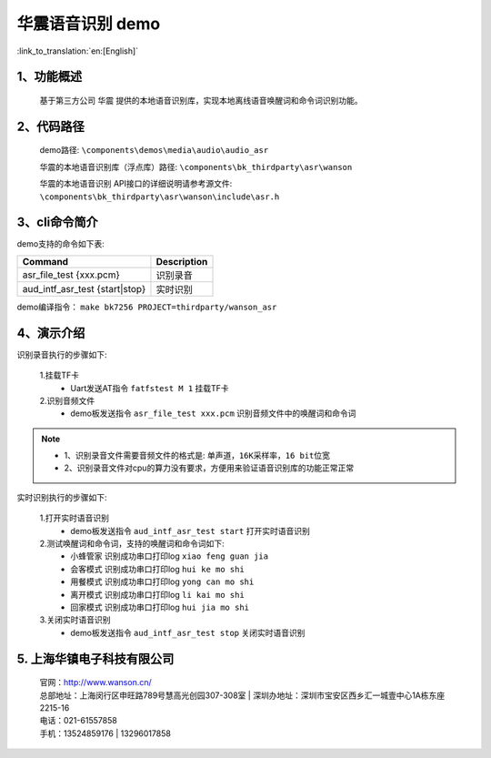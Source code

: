 华震语音识别 demo
========================

:link_to_translation:`en:[English]`

1、功能概述
--------------------
	基于第三方公司 ``华震`` 提供的本地语音识别库，实现本地离线语音唤醒词和命令词识别功能。

2、代码路径
--------------------
	demo路径: ``\components\demos\media\audio\audio_asr``

	华震的本地语音识别库（浮点库）路径: ``\components\bk_thirdparty\asr\wanson``

	华震的本地语音识别 API接口的详细说明请参考源文件: ``\components\bk_thirdparty\asr\wanson\include\asr.h``

3、cli命令简介
--------------------
demo支持的命令如下表:

+--------------------------------------+-------------------+
|Command                               |Description        |
+======================================+===================+
|asr_file_test {xxx.pcm}               |识别录音           |
+--------------------------------------+-------------------+
|aud_intf_asr_test {start|stop}        |实时识别           |
+--------------------------------------+-------------------+

demo编译指令： ``make bk7256 PROJECT=thirdparty/wanson_asr``


4、演示介绍
--------------------

识别录音执行的步骤如下:

	1.挂载TF卡
	 - Uart发送AT指令 ``fatfstest M 1`` 挂载TF卡

	2.识别音频文件
	 - demo板发送指令 ``asr_file_test xxx.pcm`` 识别音频文件中的唤醒词和命令词

.. note::
 - 1、识别录音文件需要音频文件的格式是: ``单声道，16K采样率，16 bit位宽``
 - 2、识别录音文件对cpu的算力没有要求，方便用来验证语音识别库的功能正常正常

实时识别执行的步骤如下:

	1.打开实时语音识别
	 - demo板发送指令 ``aud_intf_asr_test start`` 打开实时语音识别

	2.测试唤醒词和命令词，支持的唤醒词和命令词如下:
	 - ``小蜂管家`` 识别成功串口打印log ``xiao feng guan jia``
	 - ``会客模式`` 识别成功串口打印log ``hui ke mo shi``
	 - ``用餐模式`` 识别成功串口打印log ``yong can mo shi``
	 - ``离开模式`` 识别成功串口打印log ``li kai mo shi``
	 - ``回家模式`` 识别成功串口打印log ``hui jia mo shi``

	3.关闭实时语音识别
	 - demo板发送指令 ``aud_intf_asr_test stop`` 关闭实时语音识别

5. 上海华镇电子科技有限公司
-------------------------------
    | 官网：http://www.wanson.cn/
    | 总部地址：上海闵行区申旺路789号慧高光创园307-308室
	| 深圳办地址：深圳市宝安区西乡汇一城壹中心1A栋东座2215-16
    | 电话：021-61557858
    | 手机：13524859176
	|       13296017858
